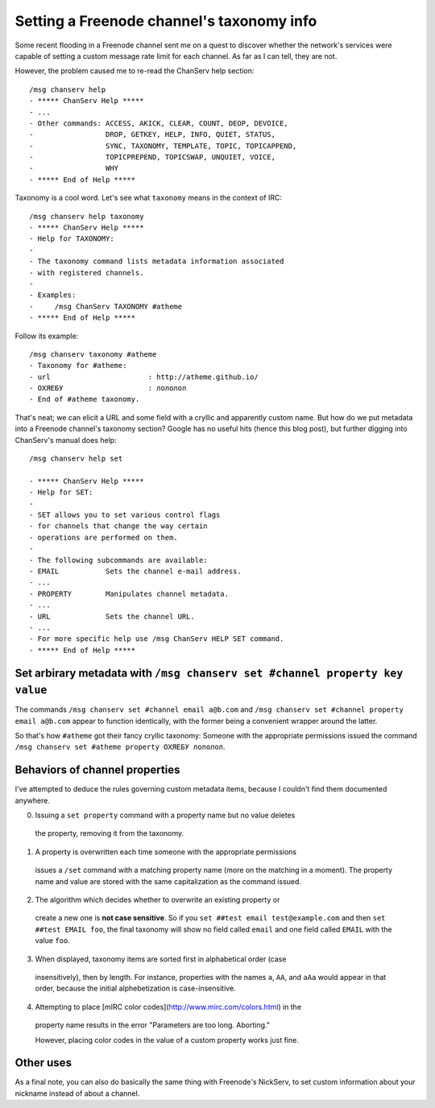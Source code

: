 Setting a Freenode channel's taxonomy info
==========================================

Some recent flooding in a Freenode channel sent me on a quest to discover
whether the network's services were capable of setting a custom message rate
limit for each channel. As far as I can tell, they are not.

However, the problem caused me to re-read the ChanServ help section::


	/msg chanserv help
	- ***** ChanServ Help *****
	- ...
	- Other commands: ACCESS, AKICK, CLEAR, COUNT, DEOP, DEVOICE,
	-                 DROP, GETKEY, HELP, INFO, QUIET, STATUS,
	-                 SYNC, TAXONOMY, TEMPLATE, TOPIC, TOPICAPPEND,
	-                 TOPICPREPEND, TOPICSWAP, UNQUIET, VOICE,
	-                 WHY
	- ***** End of Help *****

Taxonomy is a cool word. Let's see what ``taxonomy`` means in the context of
IRC::

	/msg chanserv help taxonomy
	- ***** ChanServ Help *****
	- Help for TAXONOMY:
	-
	- The taxonomy command lists metadata information associated
	- with registered channels.
	-
	- Examples:
	-     /msg ChanServ TAXONOMY #atheme
	- ***** End of Help *****

Follow its example::

	/msg chanserv taxonomy #atheme
	- Taxonomy for #atheme:
	- url                       : http://atheme.github.io/
	- ОХЯЕБУ                    : лололол
	- End of #atheme taxonomy.

That's neat; we can elicit a URL and some field with a cryllic and apparently
custom name. But how do we put metadata into a Freenode channel's taxonomy
section? Google has no useful hits (hence this blog post), but further digging
into ChanServ's manual does help::

	/msg chanserv help set

	- ***** ChanServ Help *****
	- Help for SET:
	-
	- SET allows you to set various control flags
	- for channels that change the way certain
	- operations are performed on them.
	-
	- The following subcommands are available:
	- EMAIL           Sets the channel e-mail address.
	- ...
	- PROPERTY        Manipulates channel metadata.
	- ...
	- URL             Sets the channel URL.
	- ...
	- For more specific help use /msg ChanServ HELP SET command.
	- ***** End of Help *****


Set arbirary metadata with ``/msg chanserv set #channel property key value``
----------------------------------------------------------------------------

The commands ``/msg chanserv set #channel email a@b.com`` and ``/msg chanserv
set #channel property email a@b.com`` appear to function identically, with the
former being a convenient wrapper around the latter.

So that's how ``#atheme`` got their fancy cryllic taxonomy: Someone with the
appropriate permissions issued the command ``/msg chanserv set #atheme property
ОХЯЕБУ лололол``.

Behaviors of channel properties
-------------------------------

I've attempted to deduce the rules governing custom metadata items, because I
couldn't find them documented anywhere.


0) Issuing a ``set property`` command with a property name but no value deletes
  the property, removing it from the taxonomy.

1) A property is overwritten each time someone with the appropriate permissions
  issues a ``/set`` command with a matching property name (more on the matching
  in a moment). The property name and value are stored with the same
  capitalization as the command issued.

2) The algorithm which decides whether to overwrite an existing property or
  create a new one is **not case sensitive**. So if you ``set ##test email
  test@example.com`` and then ``set ##test EMAIL foo``, the final taxonomy will
  show no field called ``email`` and one field called ``EMAIL`` with the value
  ``foo``.

3) When displayed, taxonomy items are sorted first in alphabetical order (case
  insensitively), then by length. For instance, properties with the names ``a``,
  ``AA``, and ``aAa`` would appear in that order, because the initial
  alphebetization is case-insensitive.


4) Attempting to place [mIRC color codes](http://www.mirc.com/colors.html) in the
  property name results in the error "Parameters are too long. Aborting."

  However, placing color codes in the value of a custom property works just fine.

Other uses
----------

As a final note, you can also do basically the same thing with Freenode's
NickServ, to set custom information about your nickname instead of about a
channel.

.. author:: E. Dunham
.. categories:: none
.. tags:: irc, freenode
.. comments::
